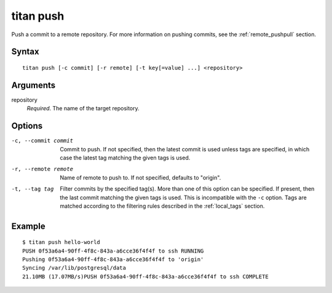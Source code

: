 .. _cli_cmd_push:

titan push
==========

Push a commit to a remote repository. For more information on pushing
commits, see the :ref:`remote_pushpull` section.

Syntax
------

::

    titan push [-c commit] [-r remote] [-t key[=value] ...] <repository>

Arguments
---------

repository
    *Required*. The name of the target repository.

Options
-------

-c, --commit commit     Commit to push. If not specified, then the latest
                        commit is used unless tags are specified, in which
                        case the latest tag matching the given tags is used.

-r, --remote remote     Name of remote to push to. If not specified, defaults
                        to "origin".

-t, --tag tag           Filter commits by the specified tag(s).
                        More than one of this option can be specified. If
                        present, then the last commit matching the given tags
                        is used. This is incompatible with the ``-c`` option.
                        Tags are matched according to the filtering rules
                        described in the :ref:`local_tags` section.

Example
-------

::

    $ titan push hello-world
    PUSH 0f53a6a4-90ff-4f8c-843a-a6cce36f4f4f to ssh RUNNING
    Pushing 0f53a6a4-90ff-4f8c-843a-a6cce36f4f4f to 'origin'
    Syncing /var/lib/postgresql/data
    21.10MB (17.07MB/s)PUSH 0f53a6a4-90ff-4f8c-843a-a6cce36f4f4f to ssh COMPLETE
